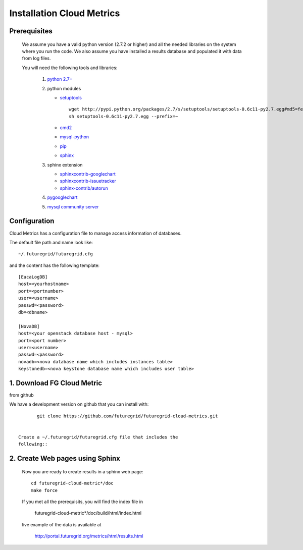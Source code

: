 Installation Cloud Metrics 
==========================

Prerequisites
-------------
 We assume you have a valid python version (2.7.2 or higher) and all the needed
 libraries on the system where you run the code. We also assume you
 have installed a results database and populated it with data from log
 files.

 You will need the following tools and libraries:

        1. `python 2.7+ <http://www.python.org/download/>`_
        2. python modules

           - `setuptools <http://pypi.python.org/pypi/setuptools/0.6c11#downloads>`_

             ::

               wget http://pypi.python.org/packages/2.7/s/setuptools/setuptools-0.6c11-py2.7.egg#md5=fe1f997bc722265116870bc7919059ea
               sh setuptools-0.6c11-py2.7.egg --prefix=~

           - `cmd2 <http://pypi.python.org/pypi/cmd2/>`_
           - `mysql-python <http://pypi.python.org/pypi/MySQL-python/>`_
           - `pip <http://pypi.python.org/pypi/pip/#downloads>`_
           - `sphinx <http://pypi.python.org/pypi/Sphinx>`_
        3. sphinx extension

           - `sphinxcontrib-googlechart <http://pypi.python.org/pypi/sphinxcontrib-googlechart/>`_
           - `sphinxcontrib-issuetracker <http://pypi.python.org/pypi/sphinxcontrib-issuetracker>`_
           - `sphinx-contrib/autorun <https://bitbucket.org/birkenfeld/sphinx-contrib/src/bf0e1d56c6e3/autorun>`_
        4. `pygooglechart <http://pygooglechart.slowchop.com/>`_
        5. `mysql community server <http://dev.mysql.com/downloads/mysql/>`_

Configuration
-------------
Cloud Metrics has a configuration file to manage access information of databases.

The default file path and name look like::

           ~/.futuregrid/futuregrid.cfg

and the content has the following template::

    [EucaLogDB]
    host=<yourhostname>
    port=<portnumber>
    user=<username>
    passwd=<password>
    db=<dbname>

    [NovaDB]
    host=<your openstack database host - mysql>
    port=<port number>
    user=<username>
    passwd=<password>
    novadb=<nova database name which includes instances table>
    keystonedb=<nova keystone database name which includes user table> 

1. Download FG Cloud Metric
---------------------------
from github

We have a development version on github that you can install with::

        git clone https://github.com/futuregrid/futuregrid-cloud-metrics.git


 Create a ~/.futuregrid/futuregrid.cfg file that includes the
 following::

2. Create Web pages using Sphinx
--------------------------------
 Now you are ready to create results in a sphinx web page::

   cd futuregrid-cloud-metric*/doc
   make force

 If you met all the prerequisits, you will find the index file in 

   futuregrid-cloud-metric*/doc/build/html/index.html

 live example of the data is available at

   `http://portal.futuregrid.org/metrics/html/results.html <http://portal.futuregrid.org/metrics/html/results.html>`_

